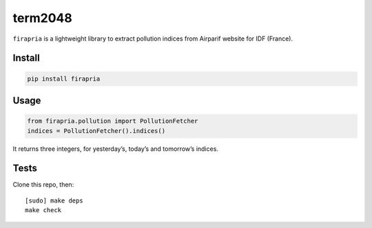 ========
term2048
========

.. image:: https://img.shields.io/travis/bfontaine/firapria.png
   :target: https://travis-ci.org/bfontaine/firapria
   :alt: Build status

.. image:: https://img.shields.io/pypi/v/firapria.png
   :target: https://pypi.python.org/pypi/firapria
   :alt: Pypi package


``firapria`` is a lightweight library to extract pollution indices from
Airparif website for IDF (France).

Install
-------

.. code-block::

    pip install firapria

Usage
-----

.. code-block::

    from firapria.pollution import PollutionFetcher
    indices = PollutionFetcher().indices()

It returns three integers, for yesterday’s, today’s and tomorrow’s indices.

Tests
-----

Clone this repo, then: ::

    [sudo] make deps
    make check


